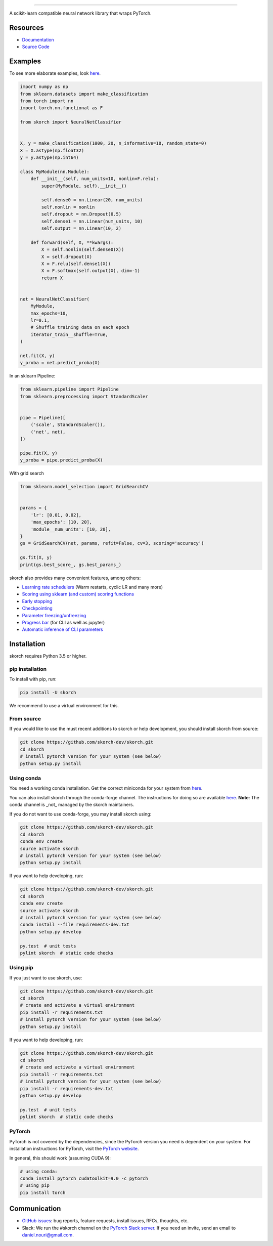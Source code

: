 .. image:: https://github.com/skorch-dev/skorch/blob/master/assets/skorch.svg
   :width: 30%

------------

|build| |coverage| |docs| |powered|

A scikit-learn compatible neural network library that wraps PyTorch.

.. |build| image:: https://api.travis-ci.org/skorch-dev/skorch.svg?branch=master
    :alt: Build Status
    :scale: 100%
    :target: https://travis-ci.org/dnouri/skorch?branch=master

.. |coverage| image:: https://github.com/skorch-dev/skorch/blob/master/assets/coverage.svg
    :alt: Test Coverage
    :scale: 100%

.. |docs| image:: https://readthedocs.org/projects/skorch/badge/?version=latest
    :alt: Documentation Status
    :scale: 100%
    :target: https://skorch.readthedocs.io/en/latest/?badge=latest

.. |powered| image:: https://github.com/skorch-dev/skorch/blob/master/assets/powered.svg
    :alt: Powered by
    :scale: 100%
    :target: https://github.com/ottogroup/

=========
Resources
=========

- `Documentation <https://skorch.readthedocs.io/en/latest/?badge=latest>`_
- `Source Code <https://github.com/skorch-dev/skorch/>`_

========
Examples
========

To see more elaborate examples, look `here
<https://github.com/skorch-dev/skorch/tree/master/notebooks/README.md>`__.

.. code:: python

    import numpy as np
    from sklearn.datasets import make_classification
    from torch import nn
    import torch.nn.functional as F

    from skorch import NeuralNetClassifier


    X, y = make_classification(1000, 20, n_informative=10, random_state=0)
    X = X.astype(np.float32)
    y = y.astype(np.int64)

    class MyModule(nn.Module):
        def __init__(self, num_units=10, nonlin=F.relu):
            super(MyModule, self).__init__()

            self.dense0 = nn.Linear(20, num_units)
            self.nonlin = nonlin
            self.dropout = nn.Dropout(0.5)
            self.dense1 = nn.Linear(num_units, 10)
            self.output = nn.Linear(10, 2)

        def forward(self, X, **kwargs):
            X = self.nonlin(self.dense0(X))
            X = self.dropout(X)
            X = F.relu(self.dense1(X))
            X = F.softmax(self.output(X), dim=-1)
            return X


    net = NeuralNetClassifier(
        MyModule,
        max_epochs=10,
        lr=0.1,
        # Shuffle training data on each epoch
        iterator_train__shuffle=True,
    )

    net.fit(X, y)
    y_proba = net.predict_proba(X)

In an sklearn Pipeline:

.. code:: python

    from sklearn.pipeline import Pipeline
    from sklearn.preprocessing import StandardScaler


    pipe = Pipeline([
        ('scale', StandardScaler()),
        ('net', net),
    ])

    pipe.fit(X, y)
    y_proba = pipe.predict_proba(X)

With grid search

.. code:: python

    from sklearn.model_selection import GridSearchCV


    params = {
        'lr': [0.01, 0.02],
        'max_epochs': [10, 20],
        'module__num_units': [10, 20],
    }
    gs = GridSearchCV(net, params, refit=False, cv=3, scoring='accuracy')

    gs.fit(X, y)
    print(gs.best_score_, gs.best_params_)

skorch also provides many convenient features, among others:

- `Learning rate schedulers <https://skorch.readthedocs.io/en/stable/callbacks.html#skorch.callbacks.LRScheduler>`_ (Warm restarts, cyclic LR and many more)
- `Scoring using sklearn (and custom) scoring functions <https://skorch.readthedocs.io/en/stable/callbacks.html#skorch.callbacks.EpochScoring>`_
- `Early stopping <https://skorch.readthedocs.io/en/stable/callbacks.html#skorch.callbacks.EarlyStopping>`_
- `Checkpointing <https://skorch.readthedocs.io/en/stable/callbacks.html#skorch.callbacks.Checkpoint>`_
- `Parameter freezing/unfreezing <https://skorch.readthedocs.io/en/stable/callbacks.html#skorch.callbacks.Freezer>`_
- `Progress bar <https://skorch.readthedocs.io/en/stable/callbacks.html#skorch.callbacks.ProgressBar>`_ (for CLI as well as jupyter)
- `Automatic inference of CLI parameters <https://github.com/skorch-dev/skorch/tree/master/examples/cli>`_

============
Installation
============

skorch requires Python 3.5 or higher.

pip installation
================

To install with pip, run:

.. code:: bash

    pip install -U skorch

We recommend to use a virtual environment for this.

From source
===========

If you would like to use the must recent additions to skorch or
help development, you should install skorch from source:

.. code:: bash

    git clone https://github.com/skorch-dev/skorch.git
    cd skorch
    # install pytorch version for your system (see below)
    python setup.py install

Using conda
===========

You need a working conda installation. Get the correct miniconda for
your system from `here <https://conda.io/miniconda.html>`__.

You can also install skorch through the conda-forge channel. 
The instructions for doing so are 
available `here <https://github.com/conda-forge/skorch-feedstock>`__.
**Note**: The conda channel is _not_ managed by the skorch maintainers.

If you do not want to use conda-forge, you may install skorch using:

.. code:: bash

    git clone https://github.com/skorch-dev/skorch.git
    cd skorch
    conda env create
    source activate skorch
    # install pytorch version for your system (see below)
    python setup.py install

If you want to help developing, run:

.. code:: bash

    git clone https://github.com/skorch-dev/skorch.git
    cd skorch
    conda env create
    source activate skorch
    # install pytorch version for your system (see below)
    conda install --file requirements-dev.txt
    python setup.py develop

    py.test  # unit tests
    pylint skorch  # static code checks

Using pip
=========

If you just want to use skorch, use:

.. code:: bash

    git clone https://github.com/skorch-dev/skorch.git
    cd skorch
    # create and activate a virtual environment
    pip install -r requirements.txt
    # install pytorch version for your system (see below)
    python setup.py install

If you want to help developing, run:

.. code:: bash

    git clone https://github.com/skorch-dev/skorch.git
    cd skorch
    # create and activate a virtual environment
    pip install -r requirements.txt
    # install pytorch version for your system (see below)
    pip install -r requirements-dev.txt
    python setup.py develop

    py.test  # unit tests
    pylint skorch  # static code checks

PyTorch
=======

PyTorch is not covered by the dependencies, since the PyTorch
version you need is dependent on your system. For installation
instructions for PyTorch, visit the `PyTorch website
<http://pytorch.org/>`__.

In general, this should work (assuming CUDA 9):

.. code:: bash

    # using conda:
    conda install pytorch cudatoolkit=9.0 -c pytorch
    # using pip
    pip install torch

=============
Communication
=============

- `GitHub issues <https://github.com/skorch-dev/skorch/issues>`_: bug
  reports, feature requests, install issues, RFCs, thoughts, etc.

- Slack: We run the #skorch channel on the `PyTorch Slack server
  <https://pytorch.slack.com/>`_.  If you need an invite, send an
  email to daniel.nouri@gmail.com.
